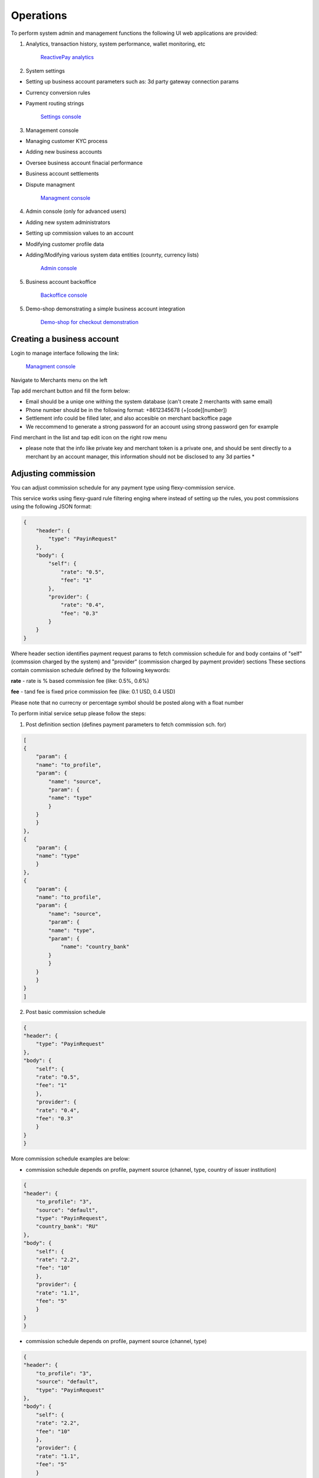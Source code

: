 Operations
==========

To perform system admin and management functions the following UI web applications are provided:

1. Analytics, transaction history, system performance, wallet monitoring, etc

    `ReactivePay analytics <https://metabase.reactivepay.com/>`_

2. System settings

- Setting up business account parameters such as: 3d party gateway connection params
- Currency conversion rules
- Payment routing strings

    `Settings console <https://settings.reactivepay.com/settings/admin>`_

3. Management console

- Managing customer KYC process
- Adding new business accounts
- Oversee business account finacial performance
- Business account settlements
- Dispute managment

    `Managment console <https://core.reactivepay.com/manage>`_

4. Admin console (only for advanced users)

- Adding new system administrators
- Setting up commission values to an account
- Modifying customer profile data
- Adding/Modifying various system data entities (counrty, currency lists)

    `Admin console <https://core.reactivepay.com/admin>`_

5. Business account backoffice

    `Backoffice console <https://core.reactivepay.com/office>`_

5. Demo-shop demonstrating a simple business account integration

    `Demo-shop for checkout demonstration <https://demo.reactivepay.com/demo>`_

Creating a business account
---------------------------

Login to manage interface following the link:

    `Managment console <https://core.reactivepay.com/manage>`_

.. image:: img/manage_login.png

Navigate to Merchants menu on the left

.. image:: img/manage_merchants.png

Tap add merchant button and fill the form below:

.. image:: img/manage_merchants_add.png

- Email should be a uniqe one withing the system database (can't create 2 merchants with same email)
- Phone number should be in the following format: +8612345678 (+[code][number])
- Settlement info could be filled later, and also accesible on merchant backoffice page
- We reccommend to generate a strong password for an account using strong password gen for example

Find merchant in the list and tap edit icon on the right row menu

* please note that the info like private key and merchant token is a private one, and should be sent directly to a merchant by an account manager, this information should not be disclosed to any 3d parties * 

.. image:: img/manage_merchants_view.png

Adjusting commission 
--------------------

You can adjust commission schedule for any payment type using flexy-commission service.

This service works using flexy-guard rule filtering enging where instead of setting up the rules, you post commissions using
the following JSON format:

.. code-block:: none

        {
            "header": {
                "type": "PayinRequest"
            },
            "body": {
                "self": {
                    "rate": "0.5",
                    "fee": "1"
                },
                "provider": {
                    "rate": "0.4",
                    "fee": "0.3"
                }
            }
        }

Where header section identifies payment request params to fetch commission schedule for and body contains of "self" (commssion charged by the system) and "provider" (commission charged by payment provider) sections
These sections contain commission schedule defined by the following keywords:

**rate** - rate is % based commission fee (like: 0.5%, 0.6%)

**fee** - tand fee is fixed price commission fee (like: 0.1 USD, 0.4 USD)

Please note that no currecny or percentage symbol should be posted along with a float number

To perform initial service setup please follow the steps:

1. Post definition section (defines payment parameters to fetch commission sch. for)

.. image:: img/fl_d.png

.. code-block:: none

    [
    {
        "param": {
        "name": "to_profile",
        "param": {
            "name": "source",
            "param": {
            "name": "type"
            }
        }
        }
    },
    {
        "param": {
        "name": "type"
        }
    },
    {
        "param": {
        "name": "to_profile",
        "param": {
            "name": "source",
            "param": {
            "name": "type",
            "param": {
                "name": "country_bank"
            }
            }
        }
        }
    }
    ]
    
2. Post basic commission schedule

.. image:: img/fl_c.png

.. code-block:: none

    {
    "header": {
        "type": "PayinRequest"
    },
    "body": {
        "self": {
        "rate": "0.5",
        "fee": "1"
        },
        "provider": {
        "rate": "0.4",
        "fee": "0.3"
        }
    }
    }

More commission schedule examples are below:

- commission schedule depends on profile, payment source (channel, type, country of issuer institution)

.. code-block:: none

    {
    "header": {
        "to_profile": "3",
        "source": "default",
        "type": "PayinRequest",
        "country_bank": "RU"
    },
    "body": {
        "self": {
        "rate": "2.2",
        "fee": "10"
        },
        "provider": {
        "rate": "1.1",
        "fee": "5"
        }
    }
    }

- commission schedule depends on profile, payment source (channel, type)

.. code-block:: none

    {
    "header": {
        "to_profile": "3",
        "source": "default",
        "type": "PayinRequest"
    },
    "body": {
        "self": {
        "rate": "2.2",
        "fee": "10"
        },
        "provider": {
        "rate": "1.1",
        "fee": "5"
        }
    }
    }


Handling disputes
-----------------

On-going payment monitoring
---------------------------